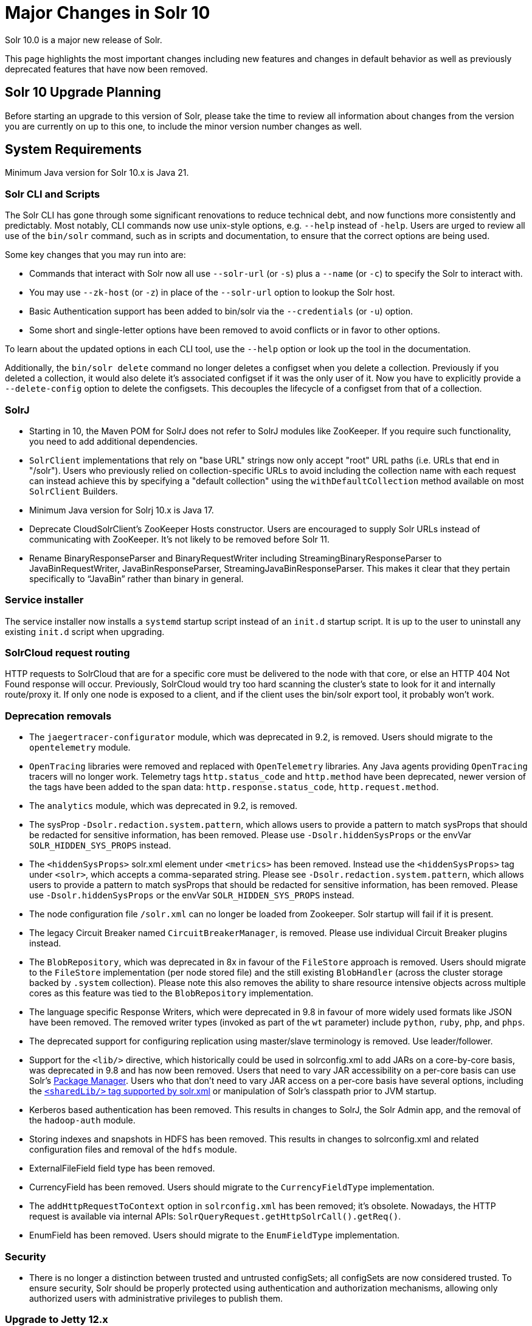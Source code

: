 = Major Changes in Solr 10
// Licensed to the Apache Software Foundation (ASF) under one
// or more contributor license agreements.  See the NOTICE file
// distributed with this work for additional information
// regarding copyright ownership.  The ASF licenses this file
// to you under the Apache License, Version 2.0 (the
// "License"); you may not use this file except in compliance
// with the License.  You may obtain a copy of the License at
//
//   http://www.apache.org/licenses/LICENSE-2.0
//
// Unless required by applicable law or agreed to in writing,
// software distributed under the License is distributed on an
// "AS IS" BASIS, WITHOUT WARRANTIES OR CONDITIONS OF ANY
// KIND, either express or implied.  See the License for the
// specific language governing permissions and limitations
// under the License.

Solr 10.0 is a major new release of Solr.

This page highlights the most important changes including new features and changes in default behavior as well as previously deprecated features that have now been removed.

== Solr 10 Upgrade Planning

Before starting an upgrade to this version of Solr, please take the time to review all information about changes from the version you are currently on up to this one, to include the minor version number changes as well.

// TODO add similar text that previous releases have at this spot.

== System Requirements

Minimum Java version for Solr 10.x is Java 21.

=== Solr CLI and Scripts

The Solr CLI has gone through some significant renovations to reduce technical debt, and now functions more consistently and predictably. Most notably, CLI commands now use unix-style options, e.g. `--help` instead of `-help`.
Users are urged to review all use of the `bin/solr` command, such as in scripts and documentation, to ensure that the correct options are being used.

Some key changes that you may run into are:

 * Commands that interact with Solr now all use `--solr-url` (or `-s`) plus a `--name` (or `-c`) to specify the Solr to interact with.
 * You may use `--zk-host` (or `-z`) in place of the `--solr-url` option to lookup the Solr host.
 * Basic Authentication support has been added to bin/solr via the `--credentials` (or `-u`) option.
 * Some short and single-letter options have been removed to avoid conflicts or in favor to other options.

To learn about the updated options in each CLI tool, use the `--help` option or look up the tool in the documentation.

Additionally, the `bin/solr delete` command no longer deletes a configset when you delete a collection.  Previously if you deleted a collection, it would also delete it's associated configset if it was the only user of it.
Now you have to explicitly provide a  `--delete-config` option to delete the configsets.  This decouples the lifecycle of a configset from that of a collection.

=== SolrJ

* Starting in 10, the Maven POM for SolrJ does not refer to SolrJ modules like ZooKeeper.  If you require such functionality, you need to add additional dependencies.

* `SolrClient` implementations that rely on "base URL" strings now only accept "root" URL paths (i.e. URLs that end in "/solr").
Users who previously relied on collection-specific URLs to avoid including the collection name with each request can instead achieve this by specifying a "default collection" using the `withDefaultCollection` method available on most `SolrClient` Builders.

* Minimum Java version for Solrj 10.x is Java 17.

* Deprecate CloudSolrClient’s ZooKeeper Hosts constructor. Users are encouraged to supply Solr URLs instead of communicating with ZooKeeper. It’s not likely to be removed before Solr 11.

* Rename BinaryResponseParser and BinaryRequestWriter including StreamingBinaryResponseParser to JavaBinRequestWriter, JavaBinResponseParser, StreamingJavaBinResponseParser.
This makes it clear that they pertain specifically to “JavaBin” rather than binary in general.

=== Service installer

The service installer now installs a `systemd` startup script instead of an `init.d` startup script. It is up to the user to uninstall any existing `init.d` script when upgrading.

=== SolrCloud request routing

HTTP requests to SolrCloud that are for a specific core must be delivered to the node with that core, or else an HTTP 404 Not Found response will occur.
Previously, SolrCloud would try too hard scanning the cluster's state to look for it and internally route/proxy it.
If only one node is exposed to a client, and if the client uses the bin/solr export tool, it probably won't work.

=== Deprecation removals

* The `jaegertracer-configurator` module, which was deprecated in 9.2, is removed. Users should migrate to the `opentelemetry` module.

* `OpenTracing` libraries were removed and replaced with `OpenTelemetry` libraries. Any Java agents providing `OpenTracing` tracers will no longer work. Telemetry tags `http.status_code` and `http.method` have been deprecated, newer version of the tags have been added to the span data: `http.response.status_code`, `http.request.method`.

* The `analytics` module, which was deprecated in 9.2, is removed.

* The sysProp `-Dsolr.redaction.system.pattern`, which allows users to provide a pattern to match sysProps that should be redacted for sensitive information,
has been removed. Please use `-Dsolr.hiddenSysProps` or the envVar `SOLR_HIDDEN_SYS_PROPS` instead.

* The `<hiddenSysProps>` solr.xml element under `<metrics>` has been removed. Instead use the `<hiddenSysProps>` tag under `<solr>`, which accepts a comma-separated string.
Please see `-Dsolr.redaction.system.pattern`, which allows users to provide a pattern to match sysProps that should be redacted for sensitive information,
has been removed. Please use `-Dsolr.hiddenSysProps` or the envVar `SOLR_HIDDEN_SYS_PROPS` instead.

* The node configuration file `/solr.xml` can no longer be loaded from Zookeeper. Solr startup will fail if it is present.

* The legacy Circuit Breaker named `CircuitBreakerManager`, is removed. Please use individual Circuit Breaker plugins instead.

* The `BlobRepository`, which was deprecated in 8x in favour of the `FileStore` approach is removed.
Users should migrate to the `FileStore` implementation (per node stored file) and the still existing `BlobHandler` (across the cluster storage backed by `.system` collection).
Please note this also removes the ability to share resource intensive objects across multiple cores as this feature was tied to the `BlobRepository` implementation.

* The language specific Response Writers, which were deprecated in 9.8 in favour of more widely used formats like JSON have been removed.
The removed writer types (invoked as part of the `wt` parameter) include `python`, `ruby`, `php`, and `phps`.

* The deprecated support for configuring replication using master/slave terminology is removed.  Use leader/follower.

* Support for the `<lib/>` directive, which historically could be used in solrconfig.xml to add JARs on a core-by-core basis, was deprecated in 9.8 and has now been removed.
Users that need to vary JAR accessibility on a per-core basis can use Solr's xref:configuration-guide:package-manager.adoc[Package Manager].
Users who that don't need to vary JAR access on a per-core basis have several options, including the xref:configuration-guide:configuring-solr-xml.adoc[`<sharedLib/>` tag supported by solr.xml] or manipulation of Solr's classpath prior to JVM startup.

* Kerberos based authentication has been removed.  This results in changes to SolrJ, the Solr Admin app, and the removal of the `hadoop-auth` module.

* Storing indexes and snapshots in HDFS has been removed.  This results in changes to solrconfig.xml and related configuration files and removal of the `hdfs` module.

* ExternalFileField field type has been removed.

* CurrencyField has been removed.  Users should migrate to the `CurrencyFieldType` implementation.

* The `addHttpRequestToContext` option in `solrconfig.xml` has been removed; it's obsolete.
Nowadays, the HTTP request is available via internal APIs: `SolrQueryRequest.getHttpSolrCall().getReq()`.

* EnumField has been removed.  Users should migrate to the `EnumFieldType` implementation.


=== Security

* There is no longer a distinction between trusted and untrusted configSets; all configSets are now considered trusted. To ensure security, Solr should be properly protected using authentication and authorization mechanisms, allowing only authorized users with administrative privileges to publish them.

=== Upgrade to Jetty 12.x
Solr upgraded to Jetty 12.x from 10.x as Jetty 10 and 11 have reached end-of-life support. Jetty 12.x requires Java 17 or newer and is fully compatible with Solr's new minimum requirement of Java 21. This upgrade brings support for modern HTTP protocols and adopts the Jakarta EE 10 namespace. For more details, see https://webtide.com/jetty-12-has-arrived/.

=== Analysis and Tokenizers

==== PathHierarchyTokenizer Behavior Change

Due to Lucene 10 changes (https://github.com/apache/lucene/pull/12875), `PathHierarchyTokenizer` now produces sequential tokens (position increment = 1) instead of overlapping tokens (position increment = 0). This affects ancestor queries that relied on overlapping token matching. Users should test existing queries and update configurations if needed.

*Example configuration change:*
[source,xml]
----
<!-- Before: Query-time tokenization for ancestors -->
<fieldType name="ancestor_path" class="solr.TextField">
  <analyzer type="index">
    <tokenizer class="solr.KeywordTokenizerFactory"/>
  </analyzer>
  <analyzer type="query">
    <tokenizer class="solr.PathHierarchyTokenizerFactory" delimiter="/"/>
  </analyzer>
</fieldType>

<!-- After: Index-time tokenization for modern behavior -->
<fieldType name="ancestor_path" class="solr.TextField">
  <analyzer type="index">
    <tokenizer class="solr.PathHierarchyTokenizerFactory" delimiter="/"/>
  </analyzer>
  <analyzer type="query">
    <tokenizer class="solr.PathHierarchyTokenizerFactory" delimiter="/"/>
  </analyzer>
</fieldType>
----
